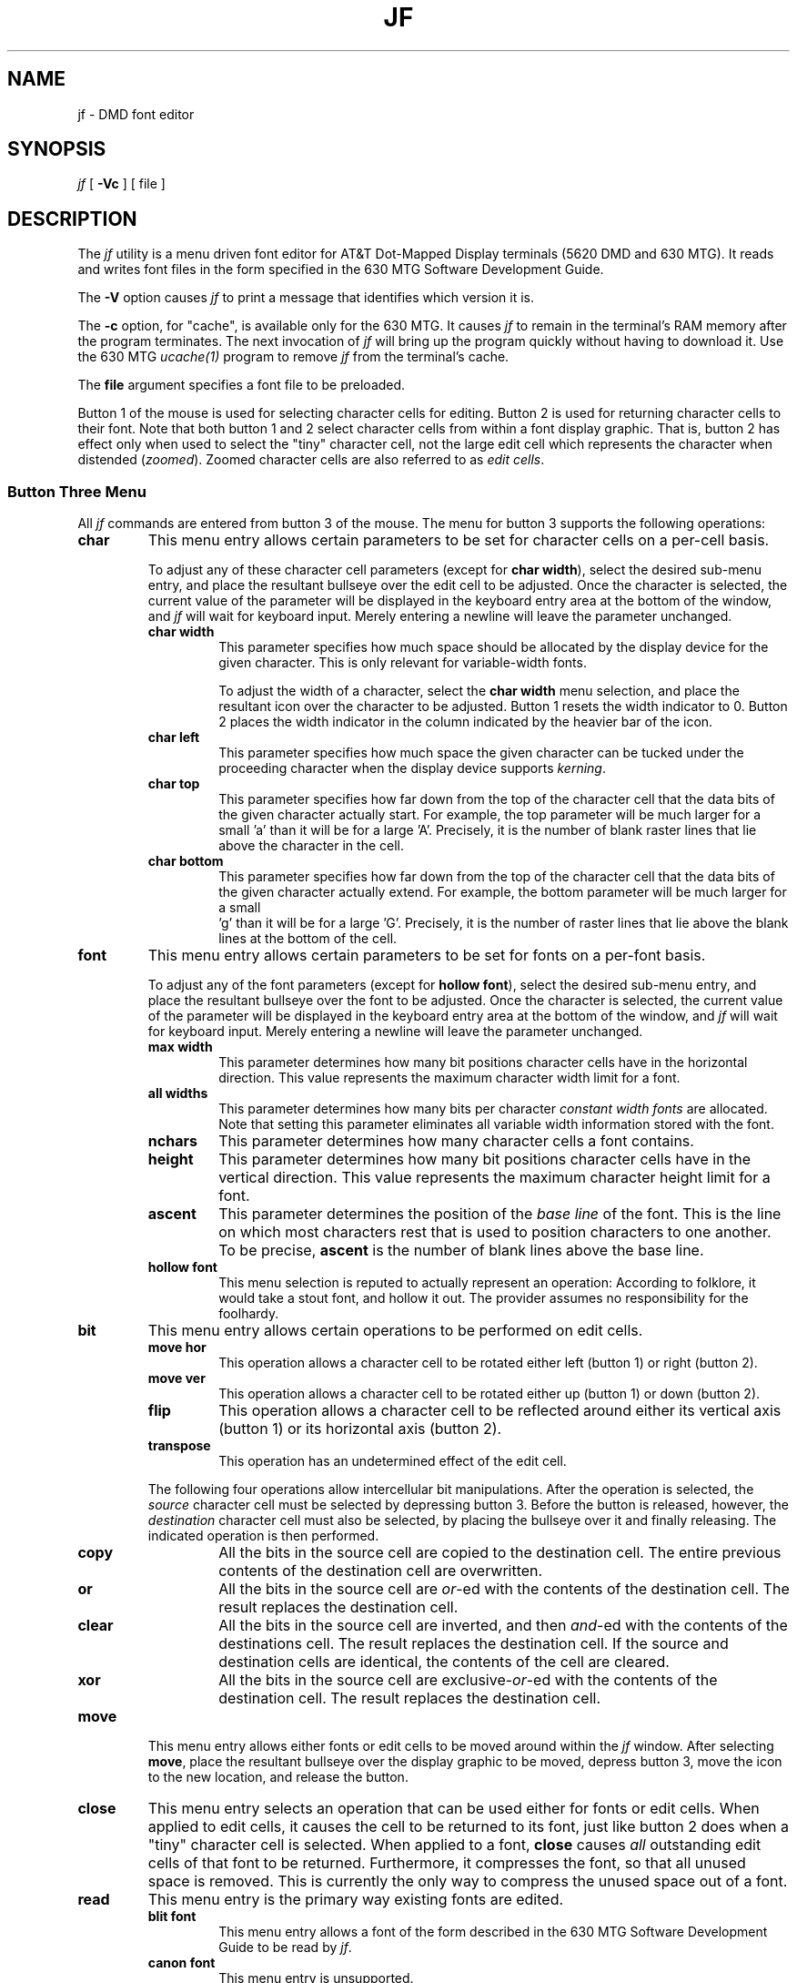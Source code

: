 .\" @(#)xjf.1	1.1.1.2 90/06/20 10:35:42
.\"       Copyright (c) 1987 AT&T   
.\"       All Rights Reserved       
.\"
.\"       THIS IS UNPUBLISHED PROPRIETARY SOURCE CODE OF AT&T   
.\"       The copyright notice above does not evidence any     
.\"       actual or intended publication of such source code.  
.\"
.\"
.ds ZZ TEXT AND GRAPHICS PACKAGE
.if \nZ \{\
.TH XJF 1 EXPTOOLS\}
.if !\nZ \{\
.TH JF 1 TOOLCHEST\}
.SH NAME
jf \- DMD font editor
.SH SYNOPSIS
\fIjf\fP [ \fB-Vc\fP ] [ file ]
.SH DESCRIPTION
The \fIjf\fP utility is a menu driven font editor for AT&T
Dot-Mapped Display terminals (5620 DMD and 630 MTG).  It reads and
writes font files in the form specified in the 630 MTG Software
Development Guide. 
.P
The \fB-V\fP option causes \fIjf\fP to print a message that
identifies which version it is.
.P
The \fB-c\fP option, for "cache", is available only for the
630 MTG.  It causes \fIjf\fP to remain in the terminal's RAM memory
after the program terminates.  The next invocation of \fIjf\fP will
bring up the program quickly without having to download it.  Use the
630 MTG \fIucache(1)\fP program to remove \fIjf\fP from the
terminal's cache.
.P
The \fBfile\fP argument specifies a font file to be preloaded.
.P
Button 1 of the mouse is used for selecting character cells for
editing.  Button 2 is used for returning character cells to their
font.  Note that both button 1 and 2 select character cells from
within a font display graphic.  That is, button 2 has effect only
when used to select the "tiny" character cell, not the large edit
cell which represents the character when distended (\fIzoomed\fP). 
Zoomed character cells are also referred to as \fIedit cells\fP.
.SS Button Three Menu
All \fIjf\fP commands are entered from button 3 of the mouse.  The menu
for button 3 supports the following operations:
.TP
\fBchar\fP
This menu entry allows certain parameters to be set
for character cells on a per-cell basis.
.IP
To adjust any of these character cell parameters (except for \fBchar
width\fP), select the desired sub-menu entry, and place the
resultant bullseye over the edit cell to be adjusted. 
Once the character is selected, the current value of the parameter
will be displayed in the keyboard entry area at the bottom of the
window, and \fIjf\fP will wait for keyboard input.  Merely entering a
newline will leave the parameter unchanged. 
.RS
.TP
\fBchar width\fP
This parameter specifies how much space should be allocated by
the display device for the given character.  This is only relevant
for variable-width fonts.
.IP
To adjust the width of a character, select the \fBchar width\fP
menu selection, and place the resultant icon over the character to be
adjusted.  Button 1 resets the width indicator to 0.  Button 2 places
the width indicator in the column indicated by the heavier bar of the
icon.
.TP
\fBchar left\fP
This parameter specifies how much space the given character can
be tucked under the proceeding character when the display
device supports \fIkerning\fP.
.TP
\fBchar top\fP
This parameter specifies how far down from the top of the character
cell that the data bits of the given character actually start.
For example, the top parameter will be much larger for a small 'a'
than it will be for a large 'A'.  Precisely, it is the number of
blank raster lines that lie above the character in the cell.
.TP
\fBchar bottom\fP
This parameter specifies how far down from the top of the character
cell that the data bits of the given character actually extend.
For example, the bottom parameter will be much larger for a small
 'g' than it will be for a large 'G'.  Precisely, it is the number of
raster lines that lie above the blank lines at the bottom of the
cell.
.RE
.TP
\fBfont\fP
This menu entry allows certain parameters to be set
for fonts on a per-font basis.
.IP
To adjust any of the font parameters (except for \fBhollow font\fP),
select the desired sub-menu entry, and place the resultant bullseye
over the font to be adjusted.  Once the character is selected, the
current value of the parameter will be displayed in the keyboard
entry area at the bottom of the window, and \fIjf\fP will wait for
keyboard input.  Merely entering a newline will leave the parameter
unchanged. 
.RS
.TP
\fBmax width\fP
This parameter determines how many bit positions character cells
have in the horizontal direction.  This value represents the maximum
character width limit for a font.
.TP
\fBall widths\fP
This parameter determines how many bits per character
\fIconstant width fonts\fP
are allocated.  Note that setting this parameter eliminates all
variable width information stored with the font.
.TP
\fBnchars\fP
This parameter determines how many character cells a font contains.
.TP
\fBheight\fP
This parameter determines how many bit positions character cells
have in the vertical direction.  This value represents the maximum
character height limit for a font.
.TP
\fBascent\fP
This parameter determines the position of the \fIbase line\fP of the
font.  This is the line on which most characters rest that is
used to position characters to one another.  To be precise,
\fBascent\fP is the number of blank lines above the base line.
.TP
\fBhollow font\fP
This menu selection is reputed to actually represent an operation:
According to folklore, it would take a stout font, and hollow it out.
The provider assumes no responsibility for the foolhardy.
.RE
.TP
\fBbit\fP
This menu entry allows certain operations to be performed on edit
cells.
.RS
.TP
\fBmove hor\fP
This operation allows a character cell to be rotated either left
(button 1) or right (button 2).
.TP
\fBmove ver\fP
This operation allows a character cell to be rotated either up
(button 1) or down (button 2).
.TP
\fBflip\fP
This operation allows a character cell to be reflected around either
its vertical axis (button 1) or its horizontal axis (button 2).
.TP
\fBtranspose\fP
This operation has an undetermined effect of the edit cell.
.RE
.IP
The following four operations allow intercellular bit manipulations.
After the operation is selected, the \fIsource\fP character cell must
be selected by depressing button 3.  Before the button is released,
however, the \fIdestination\fP character cell must also be selected, by
placing the bullseye over it and finally releasing.  The
indicated operation is then performed.
.RS
.TP
\fBcopy\fP
All the bits in the source cell are copied to the
destination cell.  The entire previous contents of the
destination cell are overwritten.
.TP
\fBor\fP
All the bits in the source cell are \fIor\fP-ed with the contents of
the destination cell.  The result replaces the destination cell.
.TP
\fBclear\fP
All the bits in the source cell are inverted, and then \fIand\fP-ed
with the contents of the destinations cell.  The result replaces the
destination cell.
If the source and destination cells are identical, the contents of the
cell are cleared.
.TP
\fBxor\fP
All the bits in the source cell are exclusive-\fIor\fP-ed with the
contents of the destination cell.  The result replaces the destination
cell.
.RE
.TP
\fBmove\fP
This menu entry allows either fonts or edit cells to be moved around
within the \fIjf\fP window.  After selecting \fBmove\fP, place the
resultant bullseye over the display graphic to be moved, depress button 3,
move the icon to the new location, and release the button.
.TP
\fBclose\fP
This menu entry selects an operation that can be used either for fonts
or edit cells.  When applied to edit cells, it causes the
cell to be returned to its font, just like button 2 does when
a "tiny" character cell is selected.  When
applied to a font, \fBclose\fP causes \fIall\fP outstanding edit
cells of that font to be returned.  Furthermore, it compresses the font,
so that all unused space is removed.  This is currently the only way to
compress the unused space out of a font.
.TP
\fBread\fP
This menu entry is the primary way existing fonts are edited.
.RS
.TP
\fBblit font\fP
This menu entry allows a font of the form described in the 630 MTG
Software Development Guide to be read by \fIjf\fP.
.TP
\fBcanon font\fP
This menu entry is unsupported.
.RE
.TP
\fBwrite\fP
This menu entry is used to write edited fonts to mass storage.
.RS
.TP
\fBblit font\fP
This menu entry causes a font of the form described in the 630 MTG
Software Development Guide to be written by \fIjf\fP.
.TP
\fBcanon font\fP
This menu entry is unsupported.
.TP
\fBicon\fP
This menu entry can be used to write a single character cell to a file
that can be included in a C program.  The character cell must be
\fIzoomed\fP.
.RE
.TP
\fBnew font\fP
This menu entry creates an empty font of 16 characters, each of which
is 16 X 16 bits in size.  It can be used to start building a font from
scratch, although it is usually easier to take one that already exists
and modify it to the new requirements.
.TP
\fBdelete font\fP
This menu entry can be used to clean up the \fIjf\fP window.
.TP
\fBexit\fP
.SS Font File Inconsistencies
There has been some confusion on the exact definition of the font 
file format used by AT&T Dot-Mapped Display terminals.
\fIjf\fP uses the format described in the 630 MTG
Software Development Guide.
.P
The first data item in DMD font files is called \fInchars\fP, which
represents exactly the number of characters contained in the font. 
Some versions of \fIjf\fP's ancestor \fIjf\fP assumed that
\fInchars\fP was a number \fIone greater\fP than the actual number of
characters stored in the font.   The result of this discrepancy is
that fonts written by these older versions will display one extra
character cell when read by \fIjf\fP.  Furthermore, when fonts that
have been written by \fIjf\fP are read by these version of \fIjf\fP,
the last character cell of the font will not be displayed.
.P
These discrepancies are no cause for concern.  The \fInchars\fP value
can be changed from the \fBfont\fP sub-menu, if desired, or it can be
left unchanged for compatibility between the two versions.
Sometimes the \fImax width\fP value (which is stored in the
\fInchar\fP+1th position of the font file) is mis-read for these
older fonts.  In that case, the correct value can also be entered
from the \fBfont\fP sub-menu.
.if \nZ \{\
.SH FILES
.ta \w'$TOOLS/lib/630/xjf.m  'u
$TOOLS/lib/dmdtools/xjf	host support for \fIxjf\fP
.br
$TOOLS/lib/630/xjf.m	terminal support for the 630 MTG
.br
$TOOLS/lib/dmd/xjf.m	terminal support for the 5620 DMD
.br
$TOOLS/lib/xfont/*		fonts\}
.DT
.SH SEE ALSO
630 MTG Software Development Guide.
.br
ucache(1) in the \fI630 MTG Software Reference Manual.
.SH BUGS
The "hollow font" feature is untested.
.br
The "canon font" feature is unsupported.
.br
Closing a font before writing it will give a more compressed font
file than is created when the font is not closed first.
.br
When \fIjf\fP is cached, the \fBfile\fP argument is only effective
on the initial download.  Furthermore, this file will be loaded
with every subsequent invocation.
